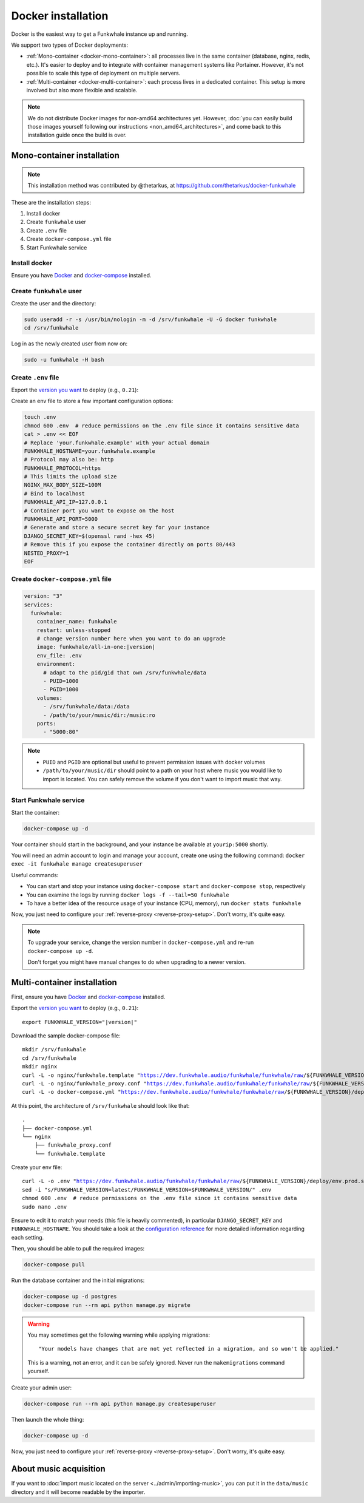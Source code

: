 Docker installation
===================

Docker is the easiest way to get a Funkwhale instance up and running.

We support two types of Docker deployments:

- :ref:`Mono-container <docker-mono-container>`: all processes live in the same container (database, nginx, redis, etc.). It's easier to deploy and to integrate with container management systems like Portainer. However, it's not possible to scale this type of deployment on multiple servers.
- :ref:`Multi-container <docker-multi-container>`: each process lives in a dedicated container. This setup is more involved but also more flexible and scalable.

.. note::

    We do not distribute Docker images for non-amd64 architectures yet. However, :doc:`you can easily build
    those images yourself following our instructions <non_amd64_architectures>`, and come back to this installation guide once
    the build is over.

.. _docker-mono-container:

Mono-container installation
---------------------------

.. note::

    This installation method was contributed by @thetarkus, at https://github.com/thetarkus/docker-funkwhale

These are the installation steps:

1. Install docker
2. Create ``funkwhale`` user
3. Create ``.env`` file
4. Create ``docker-compose.yml`` file
5. Start Funkwhale service

Install docker
~~~~~~~~~~~~~~

Ensure you have `Docker <https://docs.docker.com/engine/installation/>`_ and `docker-compose <https://docs.docker.com/compose/install/>`_ installed.

Create ``funkwhale`` user
~~~~~~~~~~~~~~~~~~~~~~~~~

Create the user and the directory:

.. code-block:: shell

    sudo useradd -r -s /usr/bin/nologin -m -d /srv/funkwhale -U -G docker funkwhale
    cd /srv/funkwhale

Log in as the newly created user from now on:

.. code-block:: shell

    sudo -u funkwhale -H bash

Create ``.env`` file
~~~~~~~~~~~~~~~~~~~~

Export the `version you want <https://hub.docker.com/r/funkwhale/all-in-one/tags>`_ to deploy (e.g., ``0.21``):

Create an env file to store a few important configuration options:

.. code-block:: shell

    touch .env
    chmod 600 .env  # reduce permissions on the .env file since it contains sensitive data
    cat > .env << EOF
    # Replace 'your.funkwhale.example' with your actual domain
    FUNKWHALE_HOSTNAME=your.funkwhale.example
    # Protocol may also be: http
    FUNKWHALE_PROTOCOL=https
    # This limits the upload size
    NGINX_MAX_BODY_SIZE=100M
    # Bind to localhost
    FUNKWHALE_API_IP=127.0.0.1
    # Container port you want to expose on the host
    FUNKWHALE_API_PORT=5000
    # Generate and store a secure secret key for your instance
    DJANGO_SECRET_KEY=$(openssl rand -hex 45)
    # Remove this if you expose the container directly on ports 80/443
    NESTED_PROXY=1
    EOF

Create ``docker-compose.yml`` file
~~~~~~~~~~~~~~~~~~~~~~~~~~~~~~~~~~

.. code-block:: yaml

    version: "3"
    services:
      funkwhale:
        container_name: funkwhale
        restart: unless-stopped
        # change version number here when you want to do an upgrade
        image: funkwhale/all-in-one:|version|
        env_file: .env
        environment:
          # adapt to the pid/gid that own /srv/funkwhale/data
          - PUID=1000
          - PGID=1000
        volumes:
          - /srv/funkwhale/data:/data
          - /path/to/your/music/dir:/music:ro
        ports:
          - "5000:80"

.. note::

    - ``PUID`` and ``PGID`` are optional but useful to prevent permission issues with docker volumes
    - ``/path/to/your/music/dir`` should point to a path on your host where music you would like to import is located. You can safely remove the volume if you don't want to import music that way.

Start Funkwhale service
~~~~~~~~~~~~~~~~~~~~~~~

Start the container:

.. code-block:: shell

    docker-compose up -d

Your container should start in the background, and your instance be available at ``yourip:5000`` shortly.

You will need an admin account to login and manage your account, create one using the following command: ``docker exec -it funkwhale manage createsuperuser``

Useful commands:

- You can start and stop your instance using ``docker-compose start`` and ``docker-compose stop``, respectively
- You can examine the logs by running ``docker logs -f --tail=50 funkwhale``
- To have a better idea of the resource usage of your instance (CPU, memory), run ``docker stats funkwhale``

Now, you just need to configure your :ref:`reverse-proxy <reverse-proxy-setup>`. Don't worry, it's quite easy.

.. note::

    To upgrade your service, change the version number in ``docker-compose.yml`` and re-run ``docker-compose up -d``.

    Don't forget you might have manual changes to do when upgrading to a newer version.

.. _docker-multi-container:

Multi-container installation
----------------------------

First, ensure you have `Docker <https://docs.docker.com/engine/installation/>`_ and `docker-compose <https://docs.docker.com/compose/install/>`_ installed.

Export the `version you want <https://hub.docker.com/r/funkwhale/all-in-one/tags>`_ to deploy (e.g., ``0.21``):

.. parsed-literal::

    export FUNKWHALE_VERSION="|version|"

Download the sample docker-compose file:

.. parsed-literal::

    mkdir /srv/funkwhale
    cd /srv/funkwhale
    mkdir nginx
    curl -L -o nginx/funkwhale.template "https://dev.funkwhale.audio/funkwhale/funkwhale/raw/${FUNKWHALE_VERSION}/deploy/docker.nginx.template"
    curl -L -o nginx/funkwhale_proxy.conf "https://dev.funkwhale.audio/funkwhale/funkwhale/raw/${FUNKWHALE_VERSION}/deploy/docker.funkwhale_proxy.conf"
    curl -L -o docker-compose.yml "https://dev.funkwhale.audio/funkwhale/funkwhale/raw/${FUNKWHALE_VERSION}/deploy/docker-compose.yml"

At this point, the architecture of ``/srv/funkwhale``  should look like that:

::

    .
    ├── docker-compose.yml
    └── nginx
        ├── funkwhale_proxy.conf
        └── funkwhale.template

Create your env file:

.. parsed-literal::

    curl -L -o .env "https://dev.funkwhale.audio/funkwhale/funkwhale/raw/${FUNKWHALE_VERSION}/deploy/env.prod.sample"
    sed -i "s/FUNKWHALE_VERSION=latest/FUNKWHALE_VERSION=$FUNKWHALE_VERSION/" .env
    chmod 600 .env  # reduce permissions on the .env file since it contains sensitive data
    sudo nano .env


Ensure to edit it to match your needs (this file is heavily commented), in particular ``DJANGO_SECRET_KEY`` and ``FUNKWHALE_HOSTNAME``.
You should take a look at the `configuration reference <https://docs.funkwhale.audio/configuration.html#configuration-reference>`_ for more detailed information regarding each setting.

Then, you should be able to pull the required images:

.. code-block:: bash

    docker-compose pull

Run the database container and the initial migrations:

.. code-block:: bash

    docker-compose up -d postgres
    docker-compose run --rm api python manage.py migrate

.. warning::

    You may sometimes get the following warning while applying migrations::

        "Your models have changes that are not yet reflected in a migration, and so won't be applied."

    This is a warning, not an error, and it can be safely ignored.
    Never run the ``makemigrations`` command yourself.

Create your admin user:

.. code-block:: bash

    docker-compose run --rm api python manage.py createsuperuser

Then launch the whole thing:

.. code-block:: bash

    docker-compose up -d

Now, you just need to configure your :ref:`reverse-proxy <reverse-proxy-setup>`. Don't worry, it's quite easy.

About music acquisition
-----------------------

If you want to :doc:`import music located on the server <../admin/importing-music>`, you can put it in the ``data/music`` directory and it will become readable by the importer.
